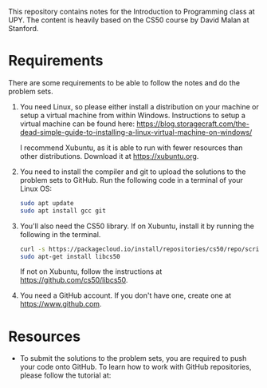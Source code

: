 This repository contains notes for the Introduction to Programming class at UPY.
The content is heavily based on the CS50 course by David Malan at Stanford.

* Requirements

There are some requirements to be able to follow the notes and do the problem
sets.

1. You need Linux, so please either install a distribution on your machine or
   setup a virtual machine from within Windows. Instructions to setup a virtual
   machine can be found here:
   https://blog.storagecraft.com/the-dead-simple-guide-to-installing-a-linux-virtual-machine-on-windows/

   I recommend Xubuntu, as it is able to run with fewer resources than other
   distributions. Download it at https://xubuntu.org.

2. You need to install the compiler and git to upload the solutions to the
   problem sets to GitHub. Run the following code in a terminal of your Linux
   OS:
   #+begin_src sh
   sudo apt update
   sudo apt install gcc git
   #+end_src

3. You'll also need the CS50 library. If on Xubuntu, install it by running the
   following in the terminal.
   #+begin_src sh
   curl -s https://packagecloud.io/install/repositories/cs50/repo/script.deb.sh | sudo bash
   sudo apt-get install libcs50
   #+end_src
   If not on Xubuntu, follow the instructions at
   https://github.com/cs50/libcs50.

4. You need a GitHub account. If you don't have one, create one at
   https://www.github.com.

* Resources
- To submit the solutions to the problem sets, you are required to push your code
  onto GitHub. To learn how to work with GitHub repositories, please follow the
  tutorial at:

